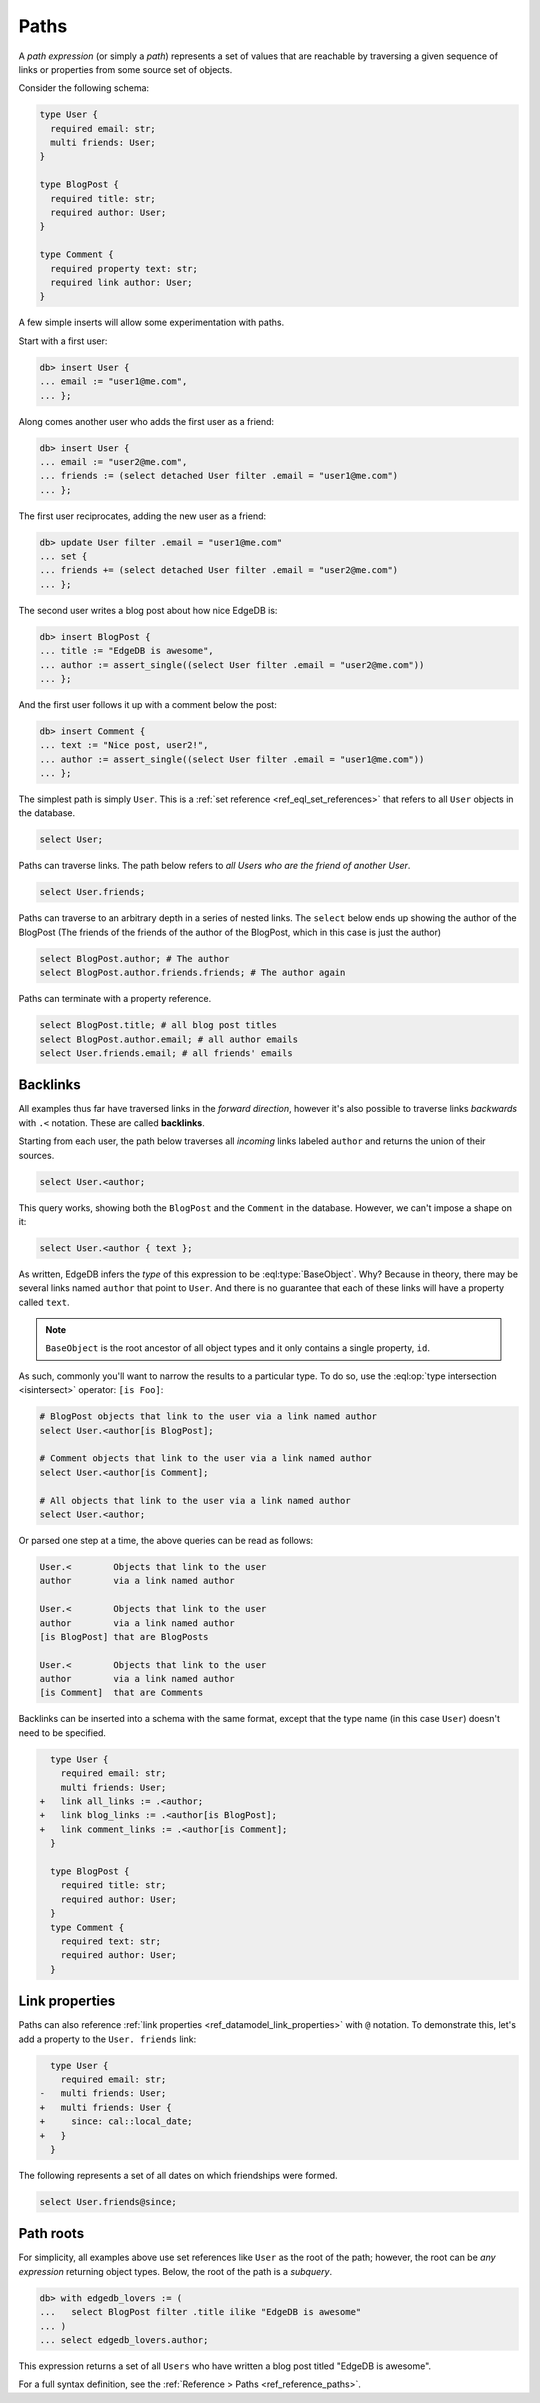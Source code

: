 .. _ref_eql_paths:

=====
Paths
=====


A *path expression* (or simply a *path*) represents a set of values that are
reachable by traversing a given sequence of links or properties from some
source set of objects.

Consider the following schema:

.. code-block:: sdl
    :version-lt: 3.0

    type User {
      required property email -> str;
      multi link friends -> User;
    }

    type BlogPost {
      required property title -> str;
      required link author -> User;
    }

    type Comment {
      required property text -> str;
      required link author -> User;
    }

.. code-block:: sdl

    type User {
      required email: str;
      multi friends: User;
    }

    type BlogPost {
      required title: str;
      required author: User;
    }

    type Comment {
      required property text: str;
      required link author: User;
    }

A few simple inserts will allow some experimentation with paths.

Start with a first user:

.. code-block:: edgeql-repl

    db> insert User {
    ... email := "user1@me.com",
    ... };

Along comes another user who adds the first user as a friend:

.. code-block:: edgeql-repl

    db> insert User {
    ... email := "user2@me.com",
    ... friends := (select detached User filter .email = "user1@me.com")
    ... };

The first user reciprocates, adding the new user as a friend:

.. code-block:: edgeql-repl

    db> update User filter .email = "user1@me.com" 
    ... set { 
    ... friends += (select detached User filter .email = "user2@me.com")
    ... };

The second user writes a blog post about how nice EdgeDB is:

.. code-block:: edgeql-repl

    db> insert BlogPost {
    ... title := "EdgeDB is awesome",
    ... author := assert_single((select User filter .email = "user2@me.com"))
    ... };

And the first user follows it up with a comment below the post:

.. code-block:: edgeql-repl

    db> insert Comment {
    ... text := "Nice post, user2!",
    ... author := assert_single((select User filter .email = "user1@me.com"))
    ... };

The simplest path is simply ``User``. This is a :ref:`set reference
<ref_eql_set_references>` that refers to all ``User`` objects in the database.

.. code-block:: edgeql

    select User;

Paths can traverse links. The path below refers to *all Users who are the
friend of another User*.

.. code-block:: edgeql

    select User.friends;

Paths can traverse to an arbitrary depth in a series of nested links.
The ``select`` below ends up showing the author of the BlogPost
(The friends of the friends of the author of the BlogPost, 
which in this case is just the author)

.. code-block:: edgeql

    select BlogPost.author; # The author
    select BlogPost.author.friends.friends; # The author again

Paths can terminate with a property reference.

.. code-block:: edgeql

    select BlogPost.title; # all blog post titles
    select BlogPost.author.email; # all author emails
    select User.friends.email; # all friends' emails

.. _ref_eql_paths_backlinks:

Backlinks
---------

All examples thus far have traversed links in the *forward direction*, however
it's also possible to traverse links *backwards* with ``.<`` notation. These
are called **backlinks**.

Starting from each user, the path below traverses all *incoming* links labeled
``author`` and returns the union of their sources.

.. code-block:: edgeql

    select User.<author;

This query works, showing both the ``BlogPost`` and the ``Comment`` in the
database. However, we can't impose a shape on it:

.. code-block:: edgeql

    select User.<author { text };

As written, EdgeDB infers the *type* of this expression to be
:eql:type:`BaseObject`. Why? Because in theory, there may be
several links named ``author`` that point to ``User``. And there
is no guarantee that each of these links will have a property
called ``text``.

.. note::
  ``BaseObject`` is the root ancestor of all object types and it only contains
  a single property, ``id``.

As such, commonly you'll want to narrow the results to a particular type.
To do so, use the :eql:op:`type intersection <isintersect>` operator: 
``[is Foo]``:

.. code-block:: edgeql
    
    # BlogPost objects that link to the user via a link named author
    select User.<author[is BlogPost];
    
    # Comment objects that link to the user via a link named author
    select User.<author[is Comment];

    # All objects that link to the user via a link named author
    select User.<author;

Or parsed one step at a time, the above queries can be read as follows:

.. code-block:: edgeql

    User.<        Objects that link to the user
    author        via a link named author

    User.<        Objects that link to the user
    author        via a link named author
    [is BlogPost] that are BlogPosts

    User.<        Objects that link to the user
    author        via a link named author
    [is Comment]  that are Comments

Backlinks can be inserted into a schema with the same format, except
that the type name (in this case ``User``) doesn't need to be specified.

.. code-block:: sdl-diff
    :version-lt: 3.0
    
      type User {
        required property email -> str;
        multi link friends -> User;
    +   link all_links := .<author;
    +   link blog_links := .<author[is BlogPost];
    +   link comment_links := .<author[is Comment];
      }

      type BlogPost {
        required property title -> str;
        required link author -> User;
      }
      type Comment {
        required property text -> str;
        required link author -> User;
      }

.. code-block:: sdl-diff

      type User {
        required email: str;
        multi friends: User;
    +   link all_links := .<author;
    +   link blog_links := .<author[is BlogPost];
    +   link comment_links := .<author[is Comment];
      }

      type BlogPost {
        required title: str;
        required author: User;
      }
      type Comment {
        required text: str;
        required author: User;
      }

.. _ref_eql_paths_link_props:

Link properties
---------------

Paths can also reference :ref:`link properties <ref_datamodel_link_properties>`
with ``@`` notation. To demonstrate this, let's add a property to the ``User.
friends`` link:

.. code-block:: sdl-diff
    :version-lt: 3.0

      type User {
        required property email -> str;
    -   multi link friends -> User;
    +   multi link friends -> User {
    +     property since -> cal::local_date;
    +   }
      }

.. code-block:: sdl-diff

      type User {
        required email: str;
    -   multi friends: User;
    +   multi friends: User {
    +     since: cal::local_date;
    +   }
      }

The following represents a set of all dates on which friendships were formed.

.. code-block:: edgeql

    select User.friends@since;

Path roots
----------

For simplicity, all examples above use set references like ``User`` as the root
of the path; however, the root can be *any expression* returning object types.
Below, the root of the path is a *subquery*.

.. code-block:: edgeql-repl

    db> with edgedb_lovers := (
    ...   select BlogPost filter .title ilike "EdgeDB is awesome"
    ... )
    ... select edgedb_lovers.author;

This expression returns a set of all ``Users`` who have written a blog post
titled "EdgeDB is awesome".

For a full syntax definition, see the :ref:`Reference > Paths
<ref_reference_paths>`.

